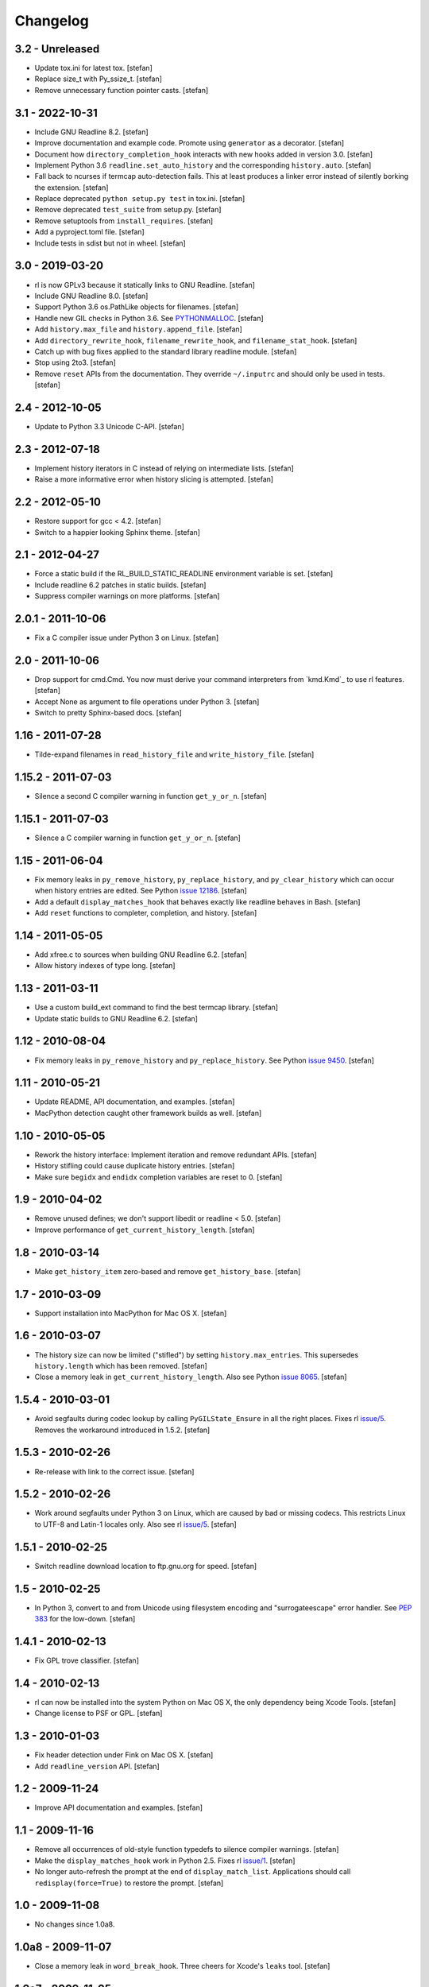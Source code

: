 Changelog
=========

3.2 - Unreleased
----------------

- Update tox.ini for latest tox.
  [stefan]

- Replace size_t with Py_ssize_t.
  [stefan]

- Remove unnecessary function pointer casts.
  [stefan]


3.1 - 2022-10-31
----------------

- Include GNU Readline 8.2.
  [stefan]

- Improve documentation and example code. Promote using ``generator`` as a
  decorator.
  [stefan]

- Document how ``directory_completion_hook`` interacts with new hooks added
  in version 3.0.
  [stefan]

- Implement Python 3.6 ``readline.set_auto_history`` and the corresponding
  ``history.auto``.
  [stefan]

- Fall back to ncurses if termcap auto-detection fails. This at least produces
  a linker error instead of silently borking the extension.
  [stefan]

- Replace deprecated ``python setup.py test`` in tox.ini.
  [stefan]

- Remove deprecated ``test_suite`` from setup.py.
  [stefan]

- Remove setuptools from ``install_requires``.
  [stefan]

- Add a pyproject.toml file.
  [stefan]

- Include tests in sdist but not in wheel.
  [stefan]


3.0 - 2019-03-20
----------------

- rl is now GPLv3 because it statically links to GNU Readline.
  [stefan]

- Include GNU Readline 8.0.
  [stefan]

- Support Python 3.6 os.PathLike objects for filenames.
  [stefan]

- Handle new GIL checks in Python 3.6. See `PYTHONMALLOC`_.
  [stefan]

- Add ``history.max_file`` and ``history.append_file``.
  [stefan]

- Add ``directory_rewrite_hook``, ``filename_rewrite_hook``, and
  ``filename_stat_hook``.
  [stefan]

- Catch up with bug fixes applied to the standard library readline module.
  [stefan]

- Stop using 2to3.
  [stefan]

- Remove ``reset`` APIs from the documentation. They override
  ``~/.inputrc`` and should only be used in tests.
  [stefan]

.. _`PYTHONMALLOC`: https://docs.python.org/3/whatsnew/3.6.html


2.4 - 2012-10-05
----------------

- Update to Python 3.3 Unicode C-API.
  [stefan]


2.3 - 2012-07-18
----------------

- Implement history iterators in C instead of relying on
  intermediate lists.
  [stefan]

- Raise a more informative error when history slicing is attempted.
  [stefan]


2.2 - 2012-05-10
----------------

- Restore support for gcc < 4.2.
  [stefan]

- Switch to a happier looking Sphinx theme.
  [stefan]


2.1 - 2012-04-27
----------------

- Force a static build if the RL_BUILD_STATIC_READLINE environment
  variable is set.
  [stefan]

- Include readline 6.2 patches in static builds.
  [stefan]

- Suppress compiler warnings on more platforms.
  [stefan]


2.0.1 - 2011-10-06
------------------

- Fix a C compiler issue under Python 3 on Linux.
  [stefan]


2.0 - 2011-10-06
----------------

- Drop support for cmd.Cmd. You now must derive your command
  interpreters from `kmd.Kmd`_ to use rl features.
  [stefan]

- Accept None as argument to file operations under Python 3.
  [stefan]

- Switch to pretty Sphinx-based docs.
  [stefan]


1.16 - 2011-07-28
-----------------

- Tilde-expand filenames in ``read_history_file`` and ``write_history_file``.
  [stefan]


1.15.2 - 2011-07-03
-------------------

- Silence a second C compiler warning in function ``get_y_or_n``.
  [stefan]


1.15.1 - 2011-07-03
-------------------

- Silence a C compiler warning in function ``get_y_or_n``.
  [stefan]


1.15 - 2011-06-04
-----------------

- Fix memory leaks in ``py_remove_history``, ``py_replace_history``, and
  ``py_clear_history`` which can occur when history entries are edited.
  See Python `issue 12186`_.
  [stefan]

- Add a default ``display_matches_hook`` that behaves exactly like readline
  behaves in Bash.
  [stefan]

- Add ``reset`` functions to completer, completion, and history.
  [stefan]

.. _`issue 12186`: https://bugs.python.org/issue12186


1.14 - 2011-05-05
-----------------

- Add xfree.c to sources when building GNU Readline 6.2.
  [stefan]

- Allow history indexes of type long.
  [stefan]


1.13 - 2011-03-11
-----------------

- Use a custom build_ext command to find the best termcap library.
  [stefan]

- Update static builds to GNU Readline 6.2.
  [stefan]


1.12 - 2010-08-04
-----------------

- Fix memory leaks in ``py_remove_history`` and ``py_replace_history``.
  See Python `issue 9450`_.
  [stefan]

.. _`issue 9450`: https://bugs.python.org/issue9450


1.11 - 2010-05-21
-----------------

- Update README, API documentation, and examples.
  [stefan]

- MacPython detection caught other framework builds as well.
  [stefan]


1.10 - 2010-05-05
-----------------

- Rework the history interface: Implement iteration and remove redundant APIs.
  [stefan]

- History stifling could cause duplicate history entries.
  [stefan]

- Make sure ``begidx`` and ``endidx`` completion variables are reset to 0.
  [stefan]


1.9 - 2010-04-02
----------------

- Remove unused defines; we don't support libedit or readline < 5.0.
  [stefan]

- Improve performance of ``get_current_history_length``.
  [stefan]


1.8 - 2010-03-14
----------------

- Make ``get_history_item`` zero-based and remove ``get_history_base``.
  [stefan]


1.7 - 2010-03-09
----------------

- Support installation into MacPython for Mac OS X.
  [stefan]


1.6 - 2010-03-07
----------------

- The history size can now be limited ("stifled") by setting
  ``history.max_entries``. This supersedes ``history.length`` which has been
  removed.
  [stefan]

- Close a memory leak in ``get_current_history_length``. Also see Python
  `issue 8065`_.
  [stefan]

.. _`issue 8065`: https://bugs.python.org/issue8065


1.5.4 - 2010-03-01
------------------

- Avoid segfaults during codec lookup by calling ``PyGILState_Ensure`` in all
  the right places. Fixes rl `issue/5`_. Removes the workaround introduced in
  1.5.2.
  [stefan]


1.5.3 - 2010-02-26
------------------

- Re-release with link to the correct issue.
  [stefan]


1.5.2 - 2010-02-26
------------------

- Work around segfaults under Python 3 on Linux, which are caused by bad or
  missing codecs. This restricts Linux to UTF-8 and Latin-1 locales only.
  Also see rl `issue/5`_.
  [stefan]

.. _`issue/5`: https://github.com/stefanholek/rl/issues#issue/5


1.5.1 - 2010-02-25
------------------

- Switch readline download location to ftp.gnu.org for speed.
  [stefan]


1.5 - 2010-02-25
----------------

- In Python 3, convert to and from Unicode using filesystem encoding
  and "surrogateescape" error handler. See `PEP 383`_ for the low-down.
  [stefan]

.. _`PEP 383`: https://www.python.org/dev/peps/pep-0383/


1.4.1 - 2010-02-13
------------------

- Fix GPL trove classifier.
  [stefan]


1.4 - 2010-02-13
----------------

- rl can now be installed into the system Python on Mac OS X, the only
  dependency being Xcode Tools.
  [stefan]

- Change license to PSF or GPL.
  [stefan]


1.3 - 2010-01-03
----------------

- Fix header detection under Fink on Mac OS X.
  [stefan]

- Add ``readline_version`` API.
  [stefan]


1.2 - 2009-11-24
----------------

- Improve API documentation and examples.
  [stefan]


1.1 - 2009-11-16
----------------

- Remove all occurrences of old-style function typedefs to silence
  compiler warnings.
  [stefan]

- Make the ``display_matches_hook`` work in Python 2.5. Fixes rl `issue/1`_.
  [stefan]

- No longer auto-refresh the prompt at the end of ``display_match_list``.
  Applications should call ``redisplay(force=True)`` to restore the prompt.
  [stefan]

.. _`issue/1`: https://github.com/stefanholek/rl/issues#issue/1


1.0 - 2009-11-08
----------------

- No changes since 1.0a8.


1.0a8 - 2009-11-07
------------------

- Close a memory leak in ``word_break_hook``. Three cheers for Xcode's
  ``leaks`` tool.
  [stefan]


1.0a7 - 2009-11-05
------------------

- Rename ``_readline`` module to ``readline`` since it's not private.
  [stefan]

- Remove ``dump`` and ``read_key`` APIs from public interfaces.
  [stefan]


1.0a6 - 2009-10-30
------------------

- Unclutter the ``completer`` interface by removing settings that can
  just as well be made with ``parse_and_bind``.
  [stefan]

- Fix a memory leak in ``username_completion_function`` and
  ``filename_completion_function``.
  [stefan]

- Add a custom epydoc stylesheet to make its reST rendering more pleasant.
  [stefan]


1.0a5 - 2009-10-29
------------------

- Make all ``completion`` properties writable. While not useful in
  production, this allows us to write better tests.
  [stefan]

- Improve API documentation and add a call graph for the completion
  process. This goes a long way in explaining how readline completion
  works.
  [stefan]


1.0a4 - 2009-10-27
------------------

- Implement the ``generator`` factory using an iterator instead of a list.
  [stefan]

- Remove ``find_completion_word`` so people don't get ideas.
  [stefan]

- Don't list distribute as dependency, setuptools will do the
  right thing.
  [stefan]


1.0a3 - 2009-10-22
------------------

- Add ``__slots__`` to interface objects to make them immutable.
  [stefan]

- Support Python 2.5, 2.6, and 3.1 (thanks to distribute).
  [stefan]

- Approach something like test coverage.
  [stefan]


1.0a2 - 2009-10-08
------------------

- Make the ``generator`` factory work for all types of callables.
  [stefan]

- Improve examples.
  [stefan]


1.0a1 - 2009-10-04
------------------

- Initial release.
